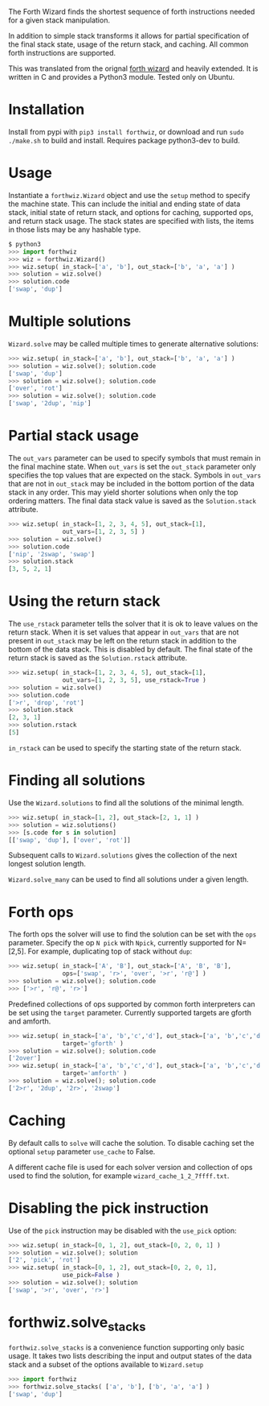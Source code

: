 The Forth Wizard finds the shortest sequence of forth instructions needed for a given stack manipulation.

In addition to simple stack transforms it allows for partial specification of the final
stack state, usage of the return stack, and caching. All common forth instructions are supported.

This was translated from the orignal [[http://sovietov.com/app/forthwiz.html][forth wizard]] and heavily extended.
It is written in C and provides a Python3 module. Tested only on Ubuntu.

* Installation
Install from pypi with ~pip3 install forthwiz~,
or download and run ~sudo ./make.sh~ to build and install. Requires package python3-dev to build.

* Usage
Instantiate a ~forthwiz.Wizard~ object and use the ~setup~ method to specify
the machine state. This can include the initial and ending state of data stack,
initial state of return stack, and options for caching, supported ops, and return stack usage.
The stack states are specified with lists, the items in those lists may be any hashable type.
#+BEGIN_SRC python
  $ python3
  >>> import forthwiz
  >>> wiz = forthwiz.Wizard()
  >>> wiz.setup( in_stack=['a', 'b'], out_stack=['b', 'a', 'a'] )
  >>> solution = wiz.solve()
  >>> solution.code
  ['swap', 'dup']
#+END_SRC

* Multiple solutions
~Wizard.solve~ may be called multiple times to generate alternative solutions:
#+BEGIN_SRC python
  >>> wiz.setup( in_stack=['a', 'b'], out_stack=['b', 'a', 'a'] )
  >>> solution = wiz.solve(); solution.code
  ['swap', 'dup']
  >>> solution = wiz.solve(); solution.code
  ['over', 'rot']
  >>> solution = wiz.solve(); solution.code
  ['swap', '2dup', 'nip']
#+END_SRC

* Partial stack usage
The =out_vars= parameter can be used to specify symbols that must remain
in the final machine state. When ~out_vars~ is set
the =out_stack= parameter only specifies the top values
that are expected on the stack. Symbols in =out_vars= that are not in =out_stack=
may be included in the bottom portion of the data stack in any order. This may yield
shorter solutions when only the top ordering matters.
The final data stack value is saved as the =Solution.stack= attribute.
#+BEGIN_SRC python
  >>> wiz.setup( in_stack=[1, 2, 3, 4, 5], out_stack=[1],
                 out_vars=[1, 2, 3, 5] )
  >>> solution = wiz.solve()
  >>> solution.code
  ['nip', '2swap', 'swap']
  >>> solution.stack
  [3, 5, 2, 1]
#+END_SRC

* Using the return stack
The =use_rstack= parameter tells the solver that it is ok to leave values on the
return stack. When it is set values that appear in =out_vars= that are not present
in =out_stack= may be left on the return stack in addition to the bottom of
the data stack. This is disabled by default. The final state of the return stack
is saved as the ~Solution.rstack~ attribute.
#+BEGIN_SRC python
  >>> wiz.setup( in_stack=[1, 2, 3, 4, 5], out_stack=[1],
                 out_vars=[1, 2, 3, 5], use_rstack=True )
  >>> solution = wiz.solve()
  >>> solution.code
  ['>r', 'drop', 'rot']
  >>> solution.stack
  [2, 3, 1]
  >>> solution.rstack
  [5]
#+END_SRC

=in_rstack= can be used to specify the starting state of the return stack.

* Finding all solutions
Use the ~Wizard.solutions~ to find all the solutions of the minimal length.
#+BEGIN_SRC python
  >>> wiz.setup( in_stack=[1, 2], out_stack=[2, 1, 1] )
  >>> solution = wiz.solutions()
  >>> [s.code for s in solution]
  [['swap', 'dup'], ['over', 'rot']]
#+END_SRC
Subsequent calls to ~Wizard.solutions~ gives the collection of the next
longest solution length.

~Wizard.solve_many~ can be used to find all solutions under a given length.

* Forth ops
The forth ops the solver will use to find the solution can be set with the =ops=
parameter. Specify the op ~N pick~ with ~Npick~, currently supported for N=[2,5].
For example, duplicating top of stack without =dup=:
#+BEGIN_SRC python
  >>> wiz.setup( in_stack=['A', 'B'], out_stack=['A', 'B', 'B'],
                 ops=['swap', 'r>', 'over', '>r', 'r@'] )
  >>> solution = wiz.solve(); solution.code
  >>> ['>r', 'r@', 'r>']
#+END_SRC

Predefined collections of ops supported by common forth interpreters can be set
using the =target= parameter. Currently supported targets are gforth and amforth.
#+BEGIN_SRC python
  >>> wiz.setup( in_stack=['a', 'b','c','d'], out_stack=['a', 'b','c','d','a','b'],
                 target='gforth' )
  >>> solution = wiz.solve(); solution.code
  ['2over']
  >>> wiz.setup( in_stack=['a', 'b','c','d'], out_stack=['a', 'b','c','d','a','b'],
                 target='amforth' )
  >>> solution = wiz.solve(); solution.code
  ['2>r', '2dup', '2r>', '2swap']
#+END_SRC

* Caching
By default calls to ~solve~ will cache the solution.
To disable caching set the optional ~setup~ parameter ~use_cache~ to False.

A different cache file is used for each solver version and collection of
ops used to find the solution, for example =wizard_cache_1_2_7ffff.txt=.

* Disabling the pick instruction
Use of the =pick= instruction may be disabled with the =use_pick= option:
#+BEGIN_SRC python
  >>> wiz.setup( in_stack=[0, 1, 2], out_stack=[0, 2, 0, 1] )
  >>> solution = wiz.solve(); solution
  ['2', 'pick', 'rot']
  >>> wiz.setup( in_stack=[0, 1, 2], out_stack=[0, 2, 0, 1],
                 use_pick=False )
  >>> solution = wiz.solve(); solution
  ['swap', '>r', 'over', 'r>']
#+END_SRC

* forthwiz.solve_stacks
~forthwiz.solve_stacks~ is a convenience function supporting only basic usage. It takes
two lists describing the input and output states of the data stack and a subset
of the options available to =Wizard.setup=

#+BEGIN_SRC python
  >>> import forthwiz
  >>> forthwiz.solve_stacks( ['a', 'b'], ['b', 'a', 'a'] )
  ['swap', 'dup']
#+END_SRC
